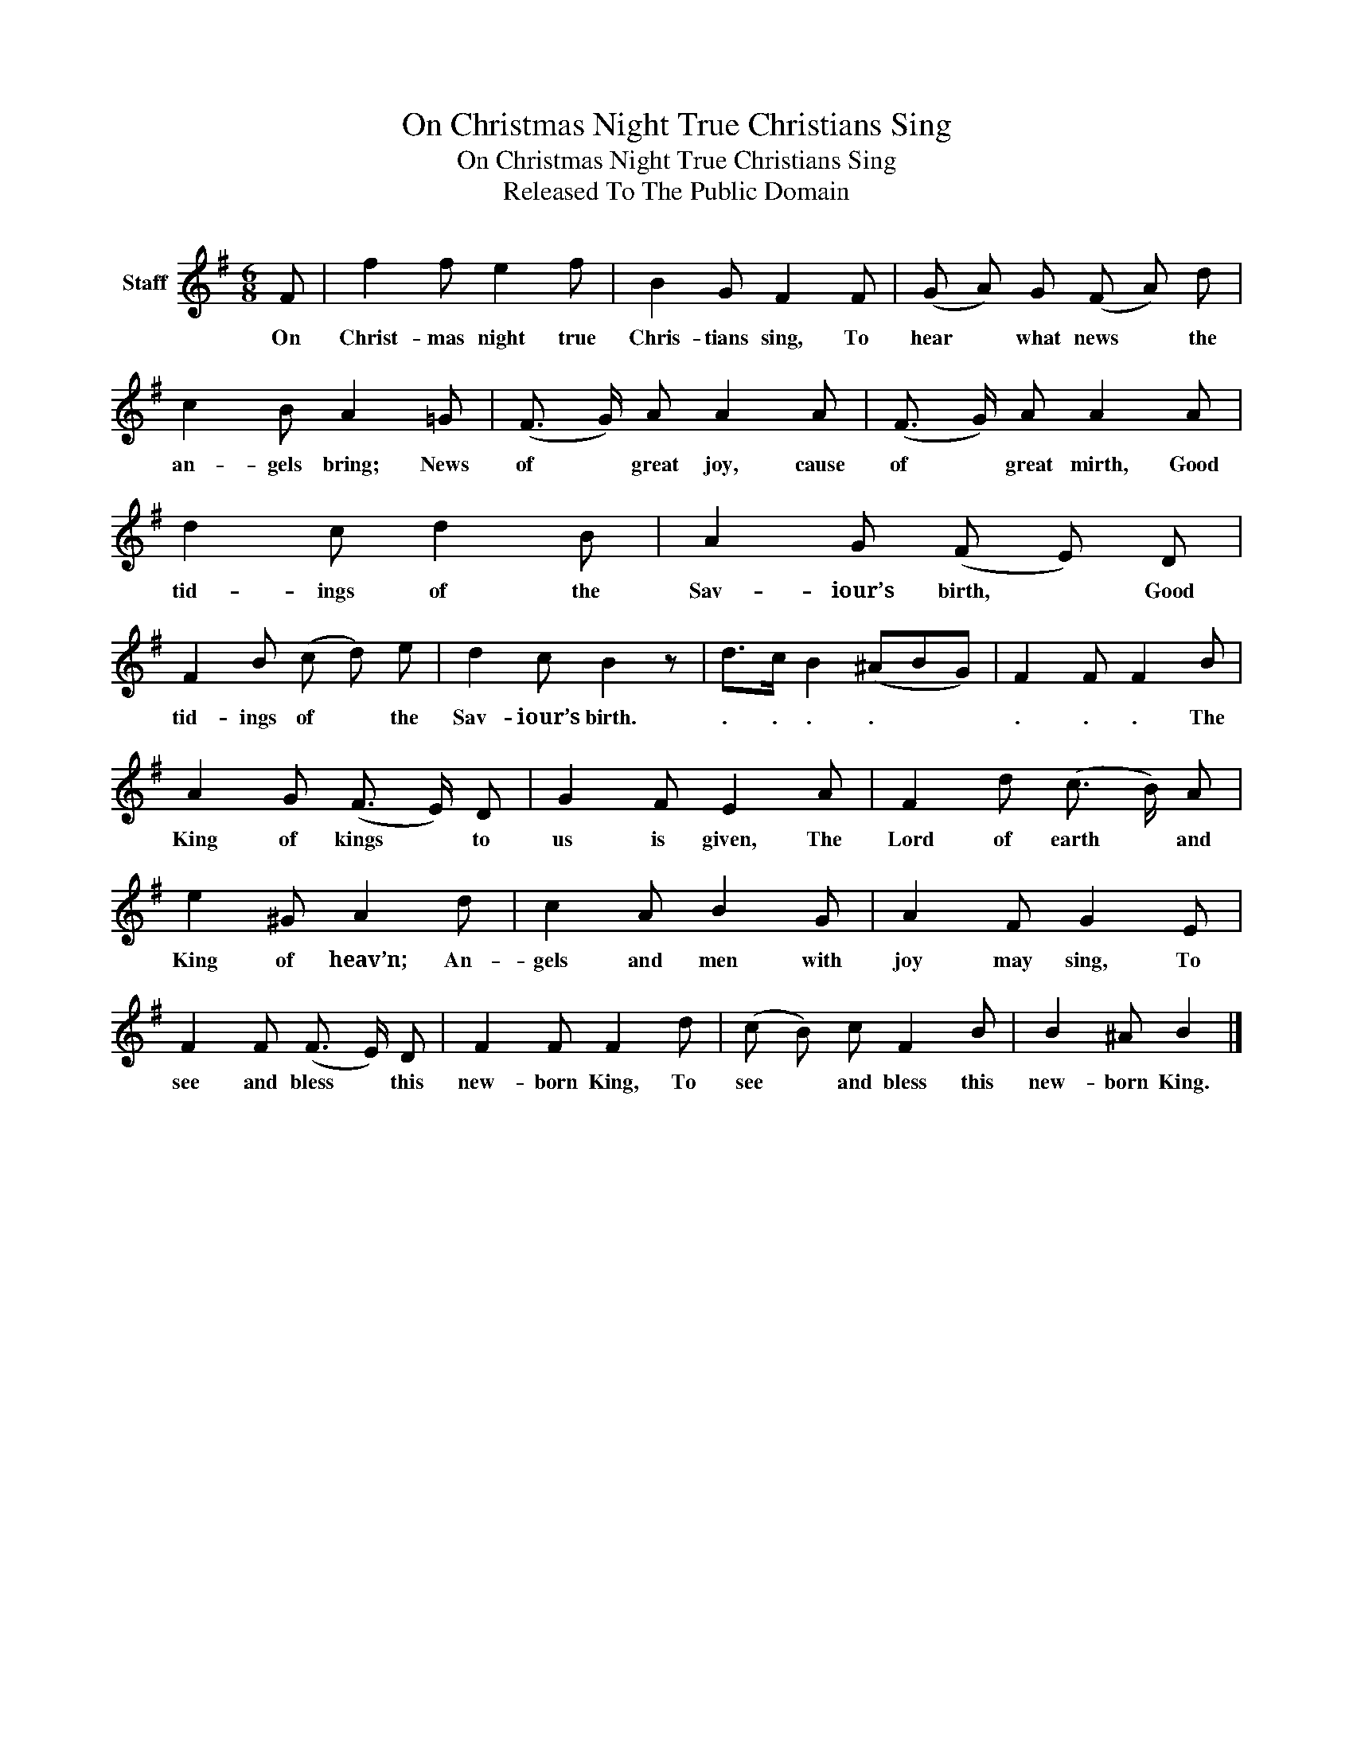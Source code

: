 X:1
T:On Christmas Night True Christians Sing
T:On Christmas Night True Christians Sing
T:Released To The Public Domain
Z:Released To The Public Domain
L:1/8
M:6/8
K:G
V:1 treble nm="Staff"
V:1
 F | f2 f e2 f | B2 G F2 F | (G A) G (F A) d | c2 B A2 =G | (F3/2 G/) A A2 A | (F3/2 G/) A A2 A | %7
w: On|Christ- mas night true|Chris- tians sing, To|hear * what news * the|an- gels bring; News|of * great joy, cause|of * great mirth, Good|
 d2 c d2 B | A2 G (F E) D | F2 B (c d) e | d2 c B2 z | d>c B2 (^ABG) | F2 F F2 B | %13
w: tid- ings of the|Sav- iour’s birth, * Good|tid- ings of * the|Sav- iour’s birth.|. . . . * *|. . . The|
 A2 G (F3/2 E/) D | G2 F E2 A | F2 d (c3/2 B/) A | e2 ^G A2 d | c2 A B2 G | A2 F G2 E | %19
w: King of kings * to|us is given, The|Lord of earth * and|King of heav’n; An-|gels and men with|joy may sing, To|
 F2 F (F3/2 E/) D | F2 F F2 d | (c B) c F2 B | B2 ^A B2 |] %23
w: see and bless * this|new- born King, To|see * and bless this|new- born King.|

